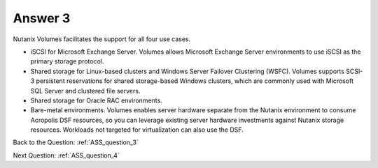 .. Adding labels to the beginning of your lab is helpful for linking to the lab from other pages
.. _ASS_answer_3:

-------------
Answer 3
-------------



.. figure:: images/a3.png


Nutanix Volumes facilitates the support for all four use cases.

- iSCSI for Microsoft Exchange Server. Volumes allows Microsoft Exchange Server environments to use iSCSI as the primary storage protocol.
- Shared storage for Linux-based clusters and Windows Server Failover Clustering (WSFC). Volumes supports SCSI-3 persistent reservations for shared storage-based Windows clusters, which are commonly used with Microsoft SQL Server and clustered file servers.
- Shared storage for Oracle RAC environments.
- Bare-metal environments.  Volumes enables server hardware separate from the Nutanix environment to consume Acropolis DSF resources, so you can leverage existing server hardware investments against Nutanix storage resources. Workloads not targeted for virtualization can also use the DSF.


Back to the Question: :ref:`ASS_question_3`

Next Question: :ref:`ASS_question_4`

